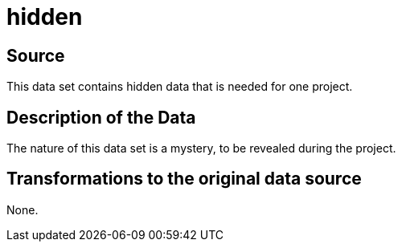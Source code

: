 = hidden

== Source

This data set contains hidden data that is needed for one project.

== Description of the Data

The nature of this data set is a mystery, to be revealed during the project.

== Transformations to the original data source

None.



